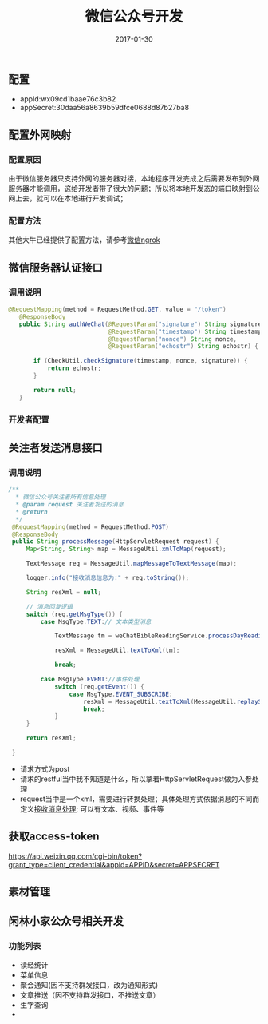 #+STARTUP: showall
#+OPTIONS: toc:t
#+OPTIONS: num:nil
#+OPTIONS: html-postamble:nil
#+LANGUAGE: zh-CN
#+OPTIONS:   ^:{}
#+TITLE: 微信公众号开发
#+TAGS: 
#+DATE: 2017-01-30
** 配置
- appId:wx09cd1baae76c3b82
- appSecret:30daa56a8639b59dfce0688d87b27ba8

** 配置外网映射
*** 配置原因
由于微信服务器只支持外网的服务器对接，本地程序开发完成之后需要发布到外网服务器才能调用，这给开发者带了很大的问题；所以将本地开发态的端口映射到公网上去，就可以在本地进行开发调试；
*** 配置方法
其他大牛已经提供了配置方法，请参考[[http://ngrok.2bdata.com/#introduction][微信ngrok]]
** 微信服务器认证接口
*** 调用说明
#+BEGIN_SRC java
 @RequestMapping(method = RequestMethod.GET, value = "/token")
    @ResponseBody
    public String authWeChat(@RequestParam("signature") String signature,
                             @RequestParam("timestamp") String timestamp,
                             @RequestParam("nonce") String nonce,
                             @RequestParam("echostr") String echostr) {

        if (CheckUtil.checkSignature(timestamp, nonce, signature)) {
            return echostr;
        }

        return null;
    }
#+END_SRC


*** 开发者配置

** 关注者发送消息接口
*** 调用说明
#+BEGIN_SRC java
   /**
     * 微信公众号关注者所有信息处理
     * @param request 关注者发送的消息
     * @return
     */
    @RequestMapping(method = RequestMethod.POST)
    @ResponseBody
    public String processMessage(HttpServletRequest request) {
        Map<String, String> map = MessageUtil.xmlToMap(request);

        TextMessage req = MessageUtil.mapMessageToTextMessage(map);

        logger.info("接收消息信息为:" + req.toString());

        String resXml = null;

        // 消息回复逻辑
        switch (req.getMsgType()) {
            case MsgType.TEXT:// 文本类型消息

                TextMessage tm = weChatBibleReadingService.processDayReading(req);

                resXml = MessageUtil.textToXml(tm);

                break;

            case MsgType.EVENT://事件处理
                switch (req.getEvent()) {
                    case MsgType.EVENT_SUBSCRIBE:
                        resXml = MessageUtil.textToXml(MessageUtil.replaySubScribe(req));
                        break;
                }
        }

        return resXml;

    }
#+END_SRC
- 请求方式为post
- 请求的restful当中我不知道是什么，所以拿着HttpServletRequest做为入参处理
- request当中是一个xml，需要进行转换处理；具体处理方式依据消息的不同而定义[[https://mp.weixin.qq.com/wiki][接收消息处理]];  可以有文本、视频、事件等 
** 获取access-token
https://api.weixin.qq.com/cgi-bin/token?grant_type=client_credential&appid=APPID&secret=APPSECRET
** 素材管理

** 闲林小家公众号相关开发
*** 功能列表
- 读经统计
- 菜单信息
- 聚会通知(因不支持群发接口，改为通知形式)
- 文章推送（因不支持群发接口，不推送文章）
- 生字查询
- 
